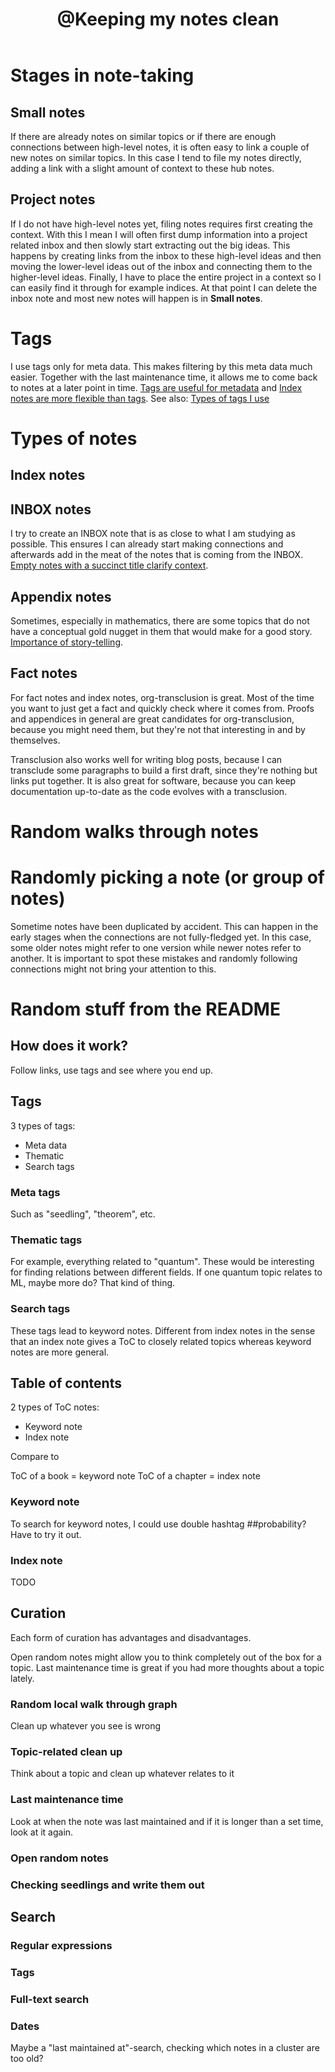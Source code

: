 :PROPERTIES:
:ID:       7ae5aa55-139a-438b-b06c-adc522e8bd0f
:mtime:    20221108212641
:ctime:    20220323181411
:END:
#+title: @Keeping my notes clean
#+filetags: :inbox:

* Stages in note-taking
** Small notes
If there are already notes on similar topics or if there are enough connections between high-level notes,
it is often easy to link a couple of new notes on similar topics. In this case I tend to
file my notes directly, adding a link with a slight amount of context to these hub notes.

** Project notes
If I do not have high-level notes yet, filing notes requires first creating the context. With this I mean I will often first dump information into a project related inbox and then slowly start extracting out the big ideas. This happens by creating links from the inbox to these high-level ideas and then moving the lower-level ideas out of the inbox and connecting them to the higher-level ideas. Finally, I have to place the entire project in a context so I can easily find it through for example indices. At that point I can delete the inbox note and most new notes will happen is in *Small notes*.

* Tags
I use tags only for meta data. This makes filtering by this meta data much easier. Together with the last maintenance time, it allows me to come back to notes at a later point in time. [[id:a1343f52-4c34-4b98-a487-f3cb85f26436][Tags are useful for metadata]] and [[id:0ae1f007-b2b2-4515-8a27-7c66b2add013][Index notes are more flexible than tags]]. See also: [[id:0e360b69-bbd5-42da-ad83-3946ac927887][Types of tags I use]]

* Types of notes
** Index notes
** INBOX notes
I try to create an INBOX note that is as close to what I am studying as possible. This ensures I can already start making connections and afterwards add in the meat of the notes that is coming from the INBOX. [[id:409eea5e-be2f-49cb-903a-777813dd1b6a][Empty notes with a succinct title clarify context]].

** Appendix notes
Sometimes, especially in mathematics, there are some topics that do not have a conceptual gold nugget in them that would make for a good story. [[id:0166dd9f-19ba-4e84-bd68-b0e267f3a180][Importance of story-telling]].

** Fact notes
For fact notes and index notes, org-transclusion is great. Most of the time you want to just get a fact and quickly check where it comes from. Proofs and appendices in general are great candidates for org-transclusion, because you might need them, but they're not that interesting in and by themselves.

Transclusion also works well for writing blog posts, because I can transclude some paragraphs to build a first draft, since they're nothing but links put together. It is also great for software, because you can keep documentation up-to-date as the code evolves with a transclusion.

* Random walks through notes

* Randomly picking a note (or group of notes)
Sometime notes have been duplicated by accident. This can happen in the early stages when the connections are not fully-fledged yet. In this case, some older notes might refer to one version while newer notes refer to another. It is important to spot these mistakes and randomly following connections might not bring your attention to this.

* Random stuff from the README
** How does it work?
Follow links, use tags and see where you end up.

** Tags
3 types of tags:
- Meta data
- Thematic
- Search tags

*** Meta tags
Such as "seedling", "theorem", etc.

*** Thematic tags
For example, everything related to "quantum". These would be interesting for finding relations between different fields. If one quantum topic relates to ML, maybe more do? That kind of thing.

*** Search tags
These tags lead to keyword notes. Different from index notes in the sense that an index note gives
a ToC to closely related topics whereas keyword notes are more general.

** Table of contents
2 types of ToC notes:

- Keyword note
- Index note

Compare to

ToC of a book = keyword note
ToC of a chapter = index note

*** Keyword note
To search for keyword notes, I could use double hashtag ##probability?
Have to try it out.

*** Index note
TODO

** Curation
Each form of curation has advantages and disadvantages.

Open random notes might allow you to think completely out of the box for a topic.
Last maintenance time is great if you had more thoughts about a topic lately.

*** Random local walk through graph
Clean up whatever you see is wrong
*** Topic-related clean up
Think about a topic and clean up whatever relates to it
*** Last maintenance time
Look at when the note was last maintained and if it is longer than a set time, look at it again.
*** Open random notes
*** Checking seedlings and write them out

** Search
*** Regular expressions
*** Tags
*** Full-text search
*** Dates
Maybe a "last maintained at"-search, checking which notes in a cluster are too old?
